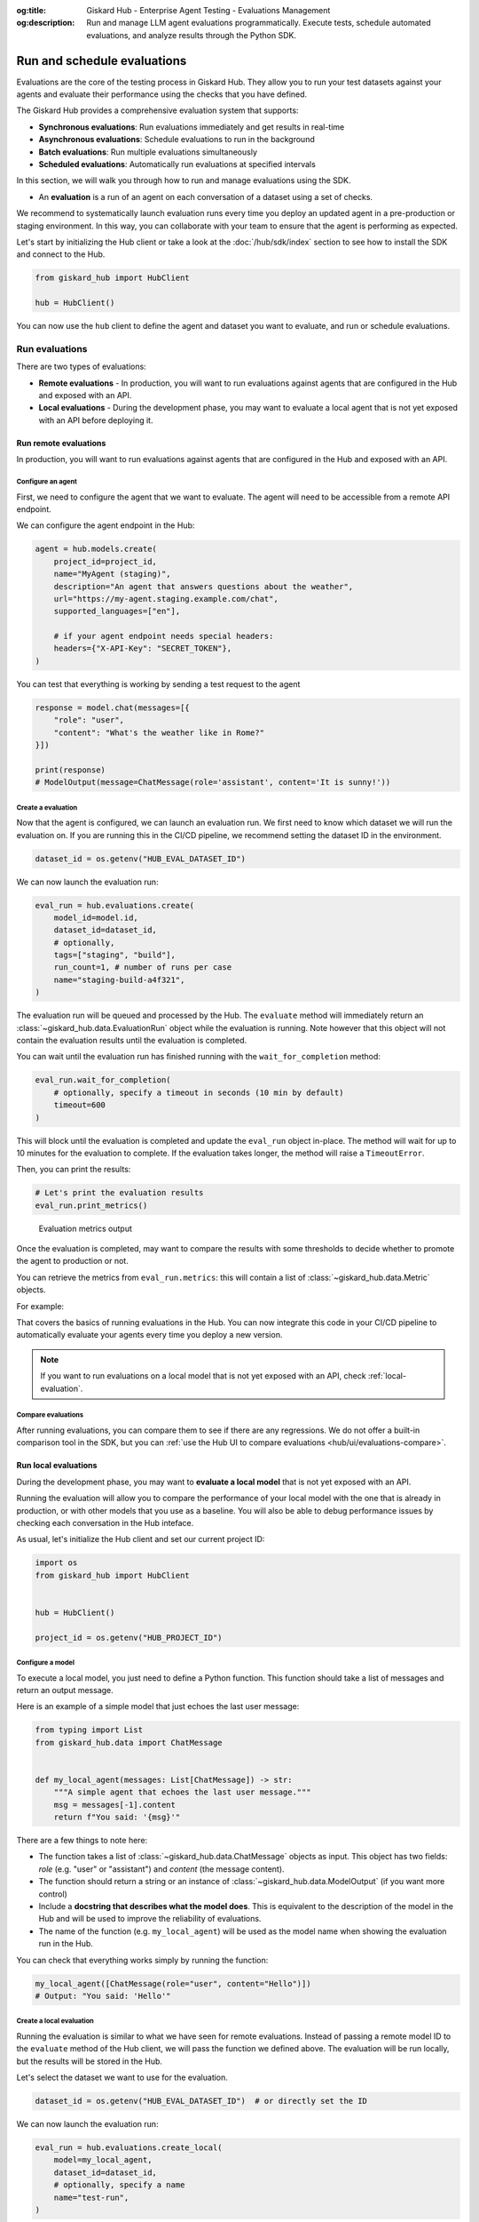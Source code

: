 :og:title: Giskard Hub - Enterprise Agent Testing - Evaluations Management
:og:description: Run and manage LLM agent evaluations programmatically. Execute tests, schedule automated evaluations, and analyze results through the Python SDK.

============================
Run and schedule evaluations
============================

Evaluations are the core of the testing process in Giskard Hub. They allow you to run your test datasets against your agents and evaluate their performance using the checks that you have defined.

The Giskard Hub provides a comprehensive evaluation system that supports:

* **Synchronous evaluations**: Run evaluations immediately and get results in real-time
* **Asynchronous evaluations**: Schedule evaluations to run in the background
* **Batch evaluations**: Run multiple evaluations simultaneously
* **Scheduled evaluations**: Automatically run evaluations at specified intervals

In this section, we will walk you through how to run and manage evaluations using the SDK.

- An **evaluation** is a run of an agent on each conversation of a dataset using a set of checks.

We recommend to systematically launch evaluation runs every time you deploy an updated agent in a pre-production or staging environment. In this way, you can collaborate with your team to ensure that the agent is performing as expected.

Let's start by initializing the Hub client or take a look at the :doc:`/hub/sdk/index` section to see how to install the SDK and connect to the Hub.

.. code-block:: python

    from giskard_hub import HubClient

    hub = HubClient()

You can now use the ``hub`` client to define the agent and dataset you want to evaluate, and run or schedule evaluations.

Run evaluations
~~~~~~~~~~~~~~~

There are two types of evaluations:

- **Remote evaluations** - In production, you will want to run evaluations against agents that are configured in the Hub and exposed with an API.
- **Local evaluations** - During the development phase, you may want to evaluate a local agent that is not yet exposed with an API before deploying it.


Run remote evaluations
----------------------

In production, you will want to run evaluations against agents that are configured in the Hub and exposed with an API.

Configure an agent
__________________

First, we need to configure the agent that we want to evaluate. The agent will
need to be accessible from a remote API endpoint.

We can configure the agent endpoint in the Hub:

.. code-block:: python

    agent = hub.models.create(
        project_id=project_id,
        name="MyAgent (staging)",
        description="An agent that answers questions about the weather",
        url="https://my-agent.staging.example.com/chat",
        supported_languages=["en"],

        # if your agent endpoint needs special headers:
        headers={"X-API-Key": "SECRET_TOKEN"},
    )

You can test that everything is working by sending a test request to the agent

.. code-block:: python

    response = model.chat(messages=[{
        "role": "user",
        "content": "What's the weather like in Rome?"
    }])

    print(response)
    # ModelOutput(message=ChatMessage(role='assistant', content='It is sunny!'))

Create a evaluation
___________________


Now that the agent is configured, we can launch an evaluation run. We first need
to know which dataset we will run the evaluation on. If you are running this in
the CI/CD pipeline, we recommend setting the dataset ID in the environment.

.. code-block:: python

    dataset_id = os.getenv("HUB_EVAL_DATASET_ID")

We can now launch the evaluation run:

.. code-block:: python

    eval_run = hub.evaluations.create(
        model_id=model.id,
        dataset_id=dataset_id,
        # optionally,
        tags=["staging", "build"],
        run_count=1, # number of runs per case
        name="staging-build-a4f321",
    )

The evaluation run will be queued and processed by the Hub. The ``evaluate``
method will immediately return an :class:`~giskard_hub.data.EvaluationRun` object
while the evaluation is running. Note however that this object will not contain
the evaluation results until the evaluation is completed.

You can wait until the evaluation run has finished running with the
``wait_for_completion`` method:

.. code-block:: python

    eval_run.wait_for_completion(
        # optionally, specify a timeout in seconds (10 min by default)
        timeout=600
    )

This will block until the evaluation is completed and update the ``eval_run``
object in-place. The method will wait for up to 10 minutes for the
evaluation to complete. If the evaluation takes longer, the method will raise a
``TimeoutError``.

Then, you can print the results:

.. code-block:: python

    # Let's print the evaluation results
    eval_run.print_metrics()


.. figure:: /_static/images/cli/metrics_output.png
    :alt: Evaluation metrics output

    Evaluation metrics output

Once the evaluation is completed, may want to compare the results with some
thresholds to decide whether to promote the agent to production or not.

You can retrieve the metrics from ``eval_run.metrics``: this will contain a list
of :class:`~giskard_hub.data.Metric` objects.

For example:

.. code-block:: python
    :caption: CI/CD pipeline example

    import sys

    # make sure to wait for completion or the metrics may be empty
    eval_run.wait_for_completion()

    for metric in eval_run.metrics:
        print(metric.name, metric.percentage})

        if metric.percentage < 90:
            print(f"FAILED: {metric.name} is below 90%.")
            sys.exit(1)

That covers the basics of running evaluations in the Hub. You can now integrate
this code in your CI/CD pipeline to automatically evaluate your agents every
time you deploy a new version.

.. note::

    If you want to run evaluations on a local model that is not yet exposed with an API, check :ref:`local-evaluation`.

Compare evaluations
___________________

After running evaluations, you can compare them to see if there are any regressions. We do not offer a built-in comparison tool in the SDK, but you can :ref:`use the Hub UI to compare evaluations <hub/ui/evaluations-compare>`.

.. _local-evaluation:

Run local evaluations
---------------------

During the development phase, you may want to **evaluate a local model** that is not yet exposed with an API.

Running the evaluation will allow you to compare the performance of your local
model with the one that is already in production, or with other models that you
use as a baseline. You will also be able to debug performance issues by
checking each conversation in the Hub inteface.

As usual, let's initialize the Hub client and set our current project ID:

.. code-block:: python

    import os
    from giskard_hub import HubClient


    hub = HubClient()

    project_id = os.getenv("HUB_PROJECT_ID")

Configure a model
_________________

To execute a local model, you just need to define a Python function. This
function should take a list of messages and return an output message.

Here is an example of a simple model that just echoes the last user message:

.. code-block:: python

    from typing import List
    from giskard_hub.data import ChatMessage


    def my_local_agent(messages: List[ChatMessage]) -> str:
        """A simple agent that echoes the last user message."""
        msg = messages[-1].content
        return f"You said: '{msg}'"

There are a few things to note here:

- The function takes a list of :class:`~giskard_hub.data.ChatMessage` objects as
  input. This object has two fields: `role` (e.g. "user" or "assistant") and
  `content` (the message content).

- The function should return a string or an instance of
  :class:`~giskard_hub.data.ModelOutput` (if you want more control)

- Include a **docstring that describes what the model does**. This is equivalent
  to the description of the model in the Hub and will be used to improve the
  reliability of evaluations.

- The name of the function (e.g. ``my_local_agent``) will be used as the model
  name when showing the evaluation run in the Hub.


You can check that everything works simply by running the function:

.. code-block:: python

    my_local_agent([ChatMessage(role="user", content="Hello")])
    # Output: "You said: 'Hello'"

Create a local evaluation
_________________________

Running the evaluation is similar to what we have seen for remote evaluations. Instead of passing a remote model ID to the
``evaluate`` method of the Hub client, we will pass the function we defined
above. The evaluation will be run locally, but the results will be stored in the
Hub.

Let's select the dataset we want to use for the evaluation.

.. code-block:: python

    dataset_id = os.getenv("HUB_EVAL_DATASET_ID")  # or directly set the ID

We can now launch the evaluation run:

.. code-block:: python

    eval_run = hub.evaluations.create_local(
        model=my_local_agent,
        dataset_id=dataset_id,
        # optionally, specify a name
        name="test-run",
    )

The evaluation run will be queued and processed by the Hub. As usual, wait for
the evaluation run to complete and then print the results:

.. code-block:: python

    # This will block until the evaluation is completed
    eval_run.wait_for_completion()

    # Print the metrics
    eval_run.print_metrics()

.. figure:: /_static/images/cli/metrics_output.png
    :alt: Evaluation metrics output

    Evaluation metrics output

You can also check the results in the Hub interface and compare it with other
evaluation runs.

.. hint::

    You may also want to use this method in your CI/CD pipeline, to perform checks when the code or the prompts of your agent get updated.

Evaluations
~~~~~~~~~~~

Create an evaluation
--------------------

You can create a new evaluation using the ``hub.evaluations.create()`` method.

.. code-block:: python

    eval_run = hub.evaluations.create(
        model_id=model.id,
        dataset_id=dataset.id,
        tags=["nightly", "regression"],
        run_count=1,
        name="nightly-regression-1"
    )

Retrieve an evaluation
----------------------

You can retrieve an evaluation using the ``hub.evaluations.retrieve()`` method.

.. code-block:: python

    eval_run = hub.evaluations.retrieve(eval_run.id)

Update an evaluation
--------------------

You can update an evaluation using the ``hub.evaluations.update()`` method.

.. code-block:: python

    eval_run = hub.evaluations.update(eval_run.id, tags=["staging", "build"])

Delete an evaluation
--------------------

You can delete an evaluation using the ``hub.evaluations.delete()`` method.

.. code-block:: python

    hub.evaluations.delete(eval_run.id)

List evaluations
----------------

You can list evaluations using the ``hub.evaluations.list()`` method.

.. code-block:: python

    eval_runs = hub.evaluations.list(project_id=project_id)

List evaluation results
-----------------------

You can list evaluation results using the ``hub.evaluations.list_entries()`` method.

.. code-block:: python

    eval_results = hub.evaluations.list_entries(eval_run.id)



Scheduled evaluations
~~~~~~~~~~~~~~~~~~~~~

Create a scheduled evaluation
-----------------------------

You can create a scheduled evaluation using the ``hub.scheduled_evaluations.create()`` method. Here's a basic example:

.. code-block:: python

    scheduled_eval = hub.scheduled_evaluations.create(
        name="Weekly Performance Check",
        project_id=project.id,
        model_id=model.id,
        dataset_id=dataset_id,
        frequency="weekly",
        tags=["weekly", "performance"],
        run_count=1, # number of runs per case
        day_of_week=1, # 1-7 (1 is Monday)
        day_of_month=None, # 1-31
        frequency="weekly", # daily, weekly, monthly, yearly, cron
        time="09:00",
        paused=False
    )

.. note::

    The time of the evaluation is specified in the timezone of the deployment server.

List scheduled evaluations
--------------------------

You can list all scheduled evaluations using the ``hub.scheduled_evaluations.list()`` method. Here's a basic example:

.. code-block:: python

    scheduled_evals = hub.scheduled_evaluations.list()

    for scheduled_eval in scheduled_evals:
        print(f"{scheduled_eval.name}: {scheduled_eval.schedule}")

Update a scheduled evaluation
-----------------------------

To update a scheduled evaluation, you need to specify the model, dataset, and a cron expression for the schedule:

.. code-block:: python

    # Create a scheduled evaluation that runs every Monday at 9 AM
    scheduled_eval = hub.scheduled_evaluations.create(
        id=scheduled_eval.id,
        paused=True
    )

Delete a scheduled evaluation
-----------------------------

You can delete a scheduled evaluation using the ``hub.scheduled_evaluations.delete()`` method.

.. code-block:: python

    hub.scheduled_evaluations.delete(scheduled_eval.id)

List evaluation runs linked to a scheduled evaluation
-----------------------------------------------------

Track the execution of your scheduled evaluations:

.. code-block:: python

    # Check execution history
    executions = hub.scheduled_evaluations.list_evaluations(scheduled_eval.id)